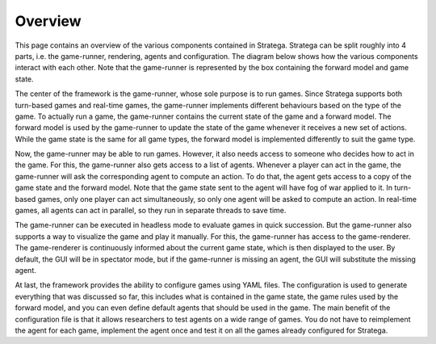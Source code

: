 #############
Overview
#############

This page contains an overview of the various components contained in Stratega.
Stratega can be split roughly into 4 parts, i.e. the game-runner, rendering, agents and configuration.
The diagram below shows how the various components interact with each other.
Note that the game-runner is represented by the box containing the forward model and game state.

.. image:: ../../images/architectureOverview.png
   :alt: Architecture Overview

The center of the framework is the game-runner, whose sole purpose is to run games.
Since Stratega supports both turn-based games and real-time games, the game-runner implements different behaviours based on the type of the game.
To actually run a game, the game-runner contains the current state of the game and a forward model.
The forward model is used by the game-runner to update the state of the game whenever it receives a new set of actions.
While the game state is the same for all game types, the forward model is implemented differently to suit the game type. 

Now, the game-runner may be able to run games.
However, it also needs access to someone who decides how to act in the game.
For this, the game-runner also gets access to a list of agents.
Whenever a player can act in the game, the game-runner will ask the corresponding agent to compute an action.
To do that, the agent gets access to a copy of the game state and the forward model.
Note that the game state sent to the agent will have fog of war applied to it.
In turn-based games, only one player can act simultaneously, so only one agent will be asked to compute an action.
In real-time games, all agents can act in parallel, so they run in separate threads to save time.

The game-runner can be executed in headless mode to evaluate games in quick succession.
But the game-runner also supports a way to visualize the game and play it manually.
For this, the game-runner has access to the game-renderer.
The game-renderer is continuously informed about the current game state, which is then displayed to the user.
By default, the GUI will be in spectator mode, but if the game-runner is missing an agent, the GUI will substitute the missing agent.

At last, the framework provides the ability to configure games using YAML files.
The configuration is used to generate everything that was discussed so far, this includes what is contained in the game state, the game rules used by the forward model, and you can even define default agents that should be used in the game.
The main benefit of the configuration file is that it allows researchers to test agents on a wide range of games.
You do not have to reimplement the agent for each game, implement the agent once and test it on all the games already configured for Stratega.